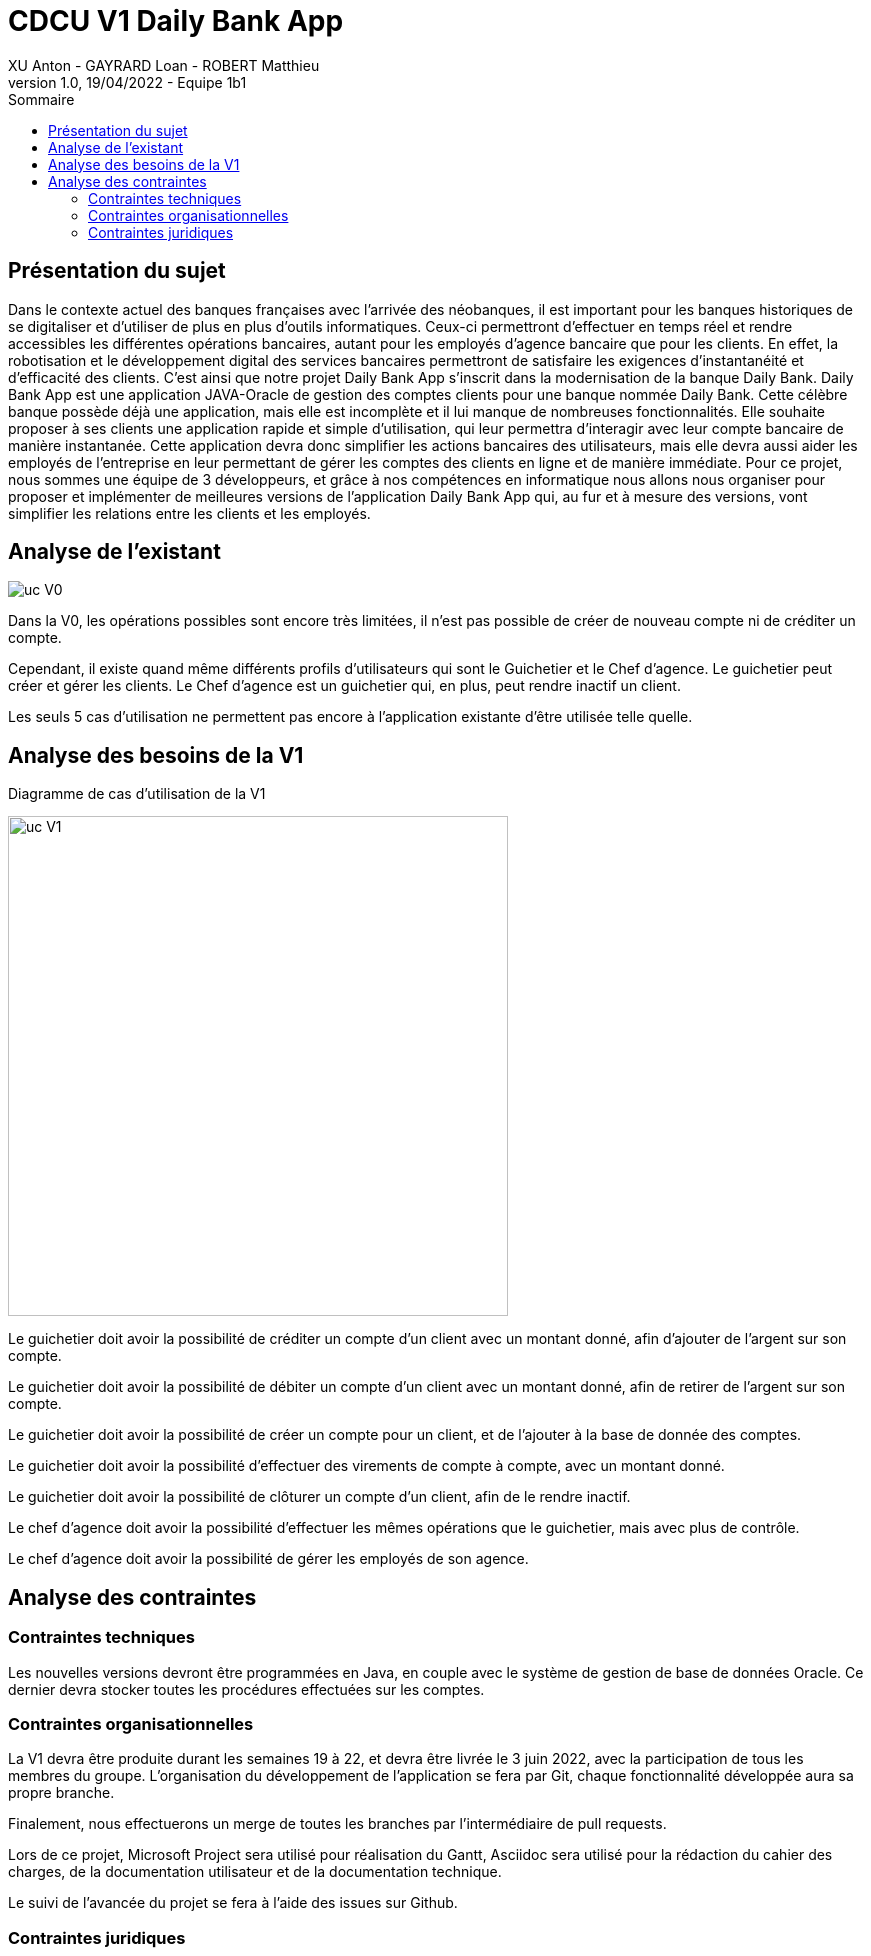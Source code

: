 = CDCU V1 Daily Bank App
XU Anton - GAYRARD Loan - ROBERT Matthieu
v1.0, 19/04/2022 - Equipe 1b1
:toc:
:toc-title: Sommaire
:nofooter:

<<<

== Présentation du sujet

Dans le contexte actuel des banques françaises avec l'arrivée des néobanques, il est important pour les banques historiques de se digitaliser et d'utiliser de plus en plus d'outils informatiques. Ceux-ci permettront d'effectuer en temps réel et rendre accessibles les différentes opérations bancaires, autant pour les employés d'agence bancaire que pour les clients. En effet, la robotisation et le développement digital des services bancaires permettront de satisfaire les exigences d'instantanéité et d'efficacité des clients. C'est ainsi que notre projet Daily Bank App s'inscrit dans la modernisation de la banque Daily Bank. Daily Bank App est une application JAVA-Oracle de gestion des comptes clients pour une banque nommée Daily Bank. Cette célèbre banque possède déjà une application, mais elle est incomplète et il lui manque de nombreuses fonctionnalités. Elle souhaite proposer à ses clients une application rapide et simple d’utilisation, qui leur permettra d’interagir avec leur compte bancaire de manière instantanée. Cette application devra donc simplifier les actions bancaires des utilisateurs, mais elle devra aussi aider les employés de l’entreprise en leur permettant de gérer les comptes des clients en ligne et de manière immédiate. Pour ce projet, nous sommes une équipe de 3 développeurs, et grâce à nos compétences en informatique nous allons nous organiser pour proposer et implémenter de meilleures versions de l’application Daily Bank App qui, au fur et à mesure des versions, vont simplifier les relations entre les clients et les employés.

<<<

== Analyse de l'existant

image::../assets/ucv0.png[uc V0]

Dans la V0, les opérations possibles sont encore très limitées, il n'est pas possible de créer de nouveau compte ni de créditer un compte.

Cependant, il existe quand même différents profils d'utilisateurs qui sont le Guichetier et le Chef d'agence. Le guichetier peut créer et gérer les clients. Le Chef d'agence est un guichetier qui, en plus, peut rendre inactif un client.

Les seuls 5 cas d'utilisation ne permettent pas encore à l'application existante d'être utilisée telle quelle.

<<<

== Analyse des besoins de la V1

Diagramme de cas d'utilisation de la V1

image::../assets/ucv1.png[uc V1, 500]

Le guichetier doit avoir la possibilité de créditer un compte d'un client avec un montant donné, afin d'ajouter de l'argent sur son compte.

Le guichetier doit avoir la possibilité de débiter un compte d'un client avec un montant donné, afin de retirer de l'argent sur son compte.

Le guichetier doit avoir la possibilité de créer un compte pour un client, et de l'ajouter à la base de donnée des comptes.

Le guichetier doit avoir la possibilité d'effectuer des virements de compte à compte, avec un montant donné.

Le guichetier doit avoir la possibilité de clôturer un compte d'un client, afin de le rendre inactif.

Le chef d'agence doit avoir la possibilité d'effectuer les mêmes opérations que le guichetier, mais avec plus de contrôle.

Le chef d'agence doit avoir la possibilité de gérer les employés de son agence.

<<<

== Analyse des contraintes

=== Contraintes techniques

Les nouvelles versions devront être programmées en Java, en couple avec le système de gestion de base de données Oracle. Ce dernier devra stocker toutes les procédures effectuées sur les comptes.

=== Contraintes organisationnelles

La V1 devra être produite durant les semaines 19 à 22, et devra être livrée le 3 juin 2022, avec la participation de tous les membres du groupe.
L'organisation du développement de l'application se fera par Git, chaque fonctionnalité développée aura sa propre branche.

Finalement, nous effectuerons un merge de toutes les branches par l'intermédiaire de pull requests.

Lors de ce projet, Microsoft Project sera utilisé pour réalisation du Gantt, Asciidoc sera utilisé pour la rédaction du cahier des charges, de la documentation utilisateur et de la documentation technique.

Le suivi de l'avancée du projet se fera à l'aide des issues sur Github.

=== Contraintes juridiques
